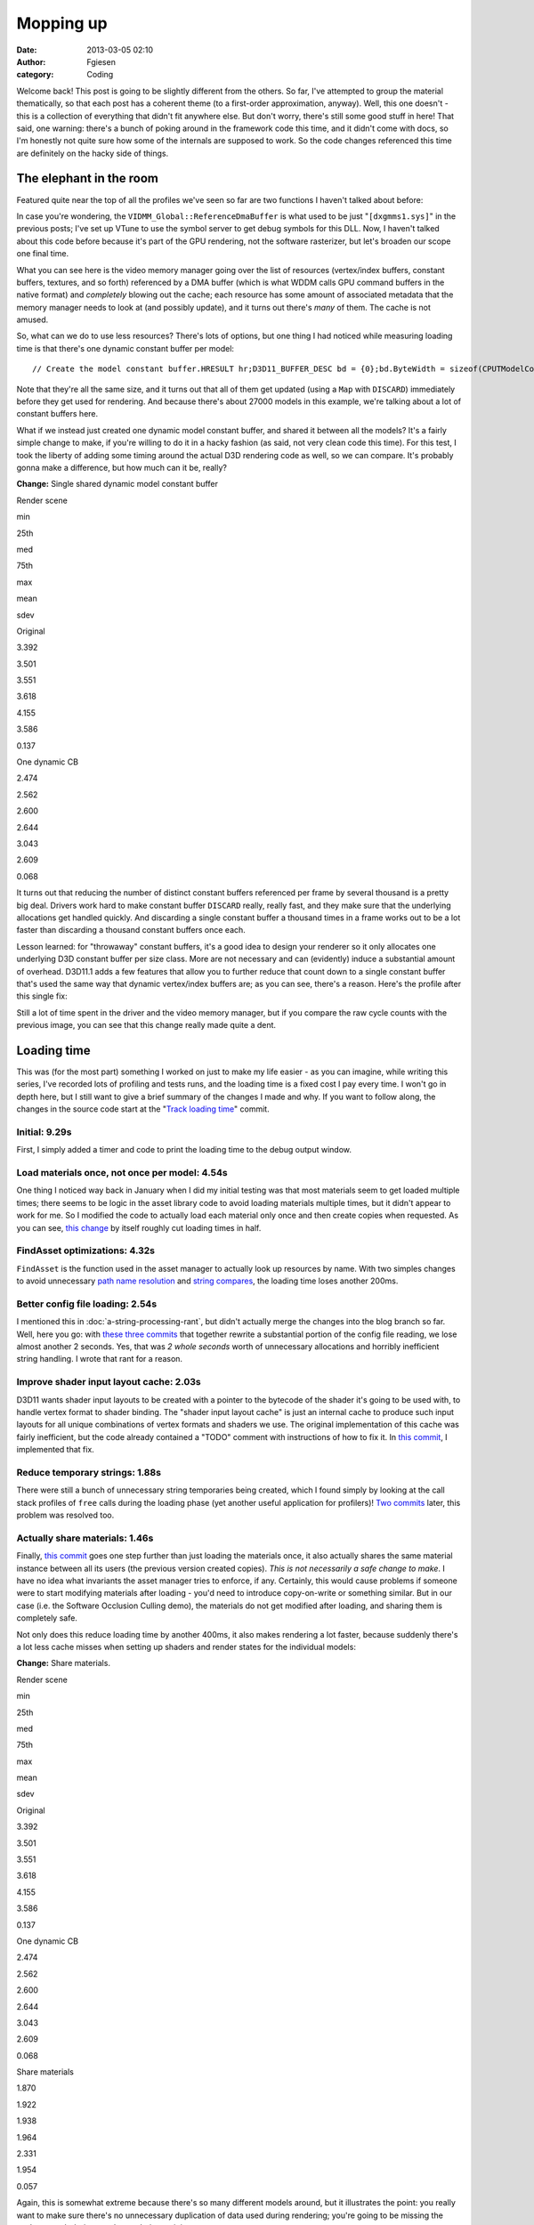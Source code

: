 Mopping up
##########
:date: 2013-03-05 02:10
:author: Fgiesen
:category: Coding

Welcome back! This post is going to be slightly different from the
others. So far, I've attempted to group the material thematically, so
that each post has a coherent theme (to a first-order approximation,
anyway). Well, this one doesn't - this is a collection of everything
that didn't fit anywhere else. But don't worry, there's still some good
stuff in here! That said, one warning: there's a bunch of poking around
in the framework code this time, and it didn't come with docs, so I'm
honestly not quite sure how some of the internals are supposed to work.
So the code changes referenced this time are definitely on the hacky
side of things.

The elephant in the room
~~~~~~~~~~~~~~~~~~~~~~~~

Featured quite near the top of all the profiles we've seen so far are
two functions I haven't talked about before:

|Rendering hot spots|

In case you're wondering, the ``VIDMM_Global::ReferenceDmaBuffer`` is
what used to be just "``[dxgmms1.sys]``\ " in the previous posts; I've
set up VTune to use the symbol server to get debug symbols for this DLL.
Now, I haven't talked about this code before because it's part of the
GPU rendering, not the software rasterizer, but let's broaden our scope
one final time.

What you can see here is the video memory manager going over the list of
resources (vertex/index buffers, constant buffers, textures, and so
forth) referenced by a DMA buffer (which is what WDDM calls GPU command
buffers in the native format) and *completely* blowing out the cache;
each resource has some amount of associated metadata that the memory
manager needs to look at (and possibly update), and it turns out there's
*many* of them. The cache is not amused.

So, what can we do to use less resources? There's lots of options, but
one thing I had noticed while measuring loading time is that there's one
dynamic constant buffer per model:

::

    // Create the model constant buffer.HRESULT hr;D3D11_BUFFER_DESC bd = {0};bd.ByteWidth = sizeof(CPUTModelConstantBuffer);bd.BindFlags = D3D11_BIND_CONSTANT_BUFFER;bd.Usage = D3D11_USAGE_DYNAMIC;bd.CPUAccessFlags = D3D11_CPU_ACCESS_WRITE;hr = (CPUT_DX11::GetDevice())->CreateBuffer( &bd, NULL,    &mpModelConstantBuffer );ASSERT( !FAILED( hr ), _L("Error creating constant buffer.") );

Note that they're all the same size, and it turns out that all of them
get updated (using a ``Map`` with ``DISCARD``) immediately before they
get used for rendering. And because there's about 27000 models in this
example, we're talking about a lot of constant buffers here.

What if we instead just created one dynamic model constant buffer, and
shared it between all the models? It's a fairly simple change to make,
if you're willing to do it in a hacky fashion (as said, not very clean
code this time). For this test, I took the liberty of adding some timing
around the actual D3D rendering code as well, so we can compare. It's
probably gonna make a difference, but how much can it be, really?

**Change:** Single shared dynamic model constant buffer

.. raw:: html

   <table>

.. raw:: html

   <tr>

.. raw:: html

   <th>

Render scene

.. raw:: html

   </th>

.. raw:: html

   <th>

min

.. raw:: html

   </th>

.. raw:: html

   <th>

25th

.. raw:: html

   </th>

.. raw:: html

   <th>

med

.. raw:: html

   </th>

.. raw:: html

   <th>

75th

.. raw:: html

   </th>

.. raw:: html

   <th>

max

.. raw:: html

   </th>

.. raw:: html

   <th>

mean

.. raw:: html

   </th>

.. raw:: html

   <th>

sdev

.. raw:: html

   </th>

.. raw:: html

   </tr>

.. raw:: html

   <tr>

.. raw:: html

   <td>

Original

.. raw:: html

   </td>

.. raw:: html

   <td>

3.392

.. raw:: html

   </td>

.. raw:: html

   <td>

3.501

.. raw:: html

   </td>

.. raw:: html

   <td>

3.551

.. raw:: html

   </td>

.. raw:: html

   <td>

3.618

.. raw:: html

   </td>

.. raw:: html

   <td>

4.155

.. raw:: html

   </td>

.. raw:: html

   <td>

3.586

.. raw:: html

   </td>

.. raw:: html

   <td>

0.137

.. raw:: html

   </td>

.. raw:: html

   </tr>

.. raw:: html

   <tr>

.. raw:: html

   <td>

One dynamic CB

.. raw:: html

   </td>

.. raw:: html

   <td>

2.474

.. raw:: html

   </td>

.. raw:: html

   <td>

2.562

.. raw:: html

   </td>

.. raw:: html

   <td>

2.600

.. raw:: html

   </td>

.. raw:: html

   <td>

2.644

.. raw:: html

   </td>

.. raw:: html

   <td>

3.043

.. raw:: html

   </td>

.. raw:: html

   <td>

2.609

.. raw:: html

   </td>

.. raw:: html

   <td>

0.068

.. raw:: html

   </td>

.. raw:: html

   </tr>

.. raw:: html

   </table>

It turns out that reducing the number of distinct constant buffers
referenced per frame by several thousand is a pretty big deal. Drivers
work hard to make constant buffer ``DISCARD`` really, really fast, and
they make sure that the underlying allocations get handled quickly. And
discarding a single constant buffer a thousand times in a frame works
out to be a lot faster than discarding a thousand constant buffers once
each.

Lesson learned: for "throwaway" constant buffers, it's a good idea to
design your renderer so it only allocates one underlying D3D constant
buffer per size class. More are not necessary and can (evidently) induce
a substantial amount of overhead. D3D11.1 adds a few features that allow
you to further reduce that count down to a single constant buffer that's
used the same way that dynamic vertex/index buffers are; as you can see,
there's a reason. Here's the profile after this single fix:

|Render after dynamic CB fix|

Still a lot of time spent in the driver and the video memory manager,
but if you compare the raw cycle counts with the previous image, you can
see that this change really made quite a dent.

Loading time
~~~~~~~~~~~~

This was (for the most part) something I worked on just to make my life
easier - as you can imagine, while writing this series, I've recorded
lots of profiling and tests runs, and the loading time is a fixed cost I
pay every time. I won't go in depth here, but I still want to give a
brief summary of the changes I made and why. If you want to follow
along, the changes in the source code start at the "`Track loading
time`_\ " commit.

Initial: 9.29s
^^^^^^^^^^^^^^

First, I simply added a timer and code to print the loading time to the
debug output window.

Load materials once, not once per model: 4.54s
^^^^^^^^^^^^^^^^^^^^^^^^^^^^^^^^^^^^^^^^^^^^^^

One thing I noticed way back in January when I did my initial testing
was that most materials seem to get loaded multiple times; there seems
to be logic in the asset library code to avoid loading materials
multiple times, but it didn't appear to work for me. So I modified the
code to actually load each material only once and then create copies
when requested. As you can see, `this change`_ by itself roughly cut
loading times in half.

FindAsset optimizations: 4.32s
^^^^^^^^^^^^^^^^^^^^^^^^^^^^^^

``FindAsset`` is the function used in the asset manager to actually look
up resources by name. With two simples changes to avoid unnecessary
`path name resolution`_ and `string compares`_, the loading time loses
another 200ms.

Better config file loading: 2.54s
^^^^^^^^^^^^^^^^^^^^^^^^^^^^^^^^^

I mentioned this in :doc:`a-string-processing-rant`, but didn't actually
merge the changes into the blog branch so far. Well, here you go: with
`these`_ `three`_ `commits`_ that together rewrite a substantial portion
of the config file reading, we lose almost another 2 seconds. Yes, that
was *2 whole seconds* worth of unnecessary allocations and horribly
inefficient string handling. I wrote that rant for a reason.

Improve shader input layout cache: 2.03s
^^^^^^^^^^^^^^^^^^^^^^^^^^^^^^^^^^^^^^^^

D3D11 wants shader input layouts to be created with a pointer to the
bytecode of the shader it's going to be used with, to handle vertex
format to shader binding. The "shader input layout cache" is just an
internal cache to produce such input layouts for all unique combinations
of vertex formats and shaders we use. The original implementation of
this cache was fairly inefficient, but the code already contained a
"TODO" comment with instructions of how to fix it. In `this commit`_, I
implemented that fix.

Reduce temporary strings: 1.88s
^^^^^^^^^^^^^^^^^^^^^^^^^^^^^^^

There were still a bunch of unnecessary string temporaries being
created, which I found simply by looking at the call stack profiles of
``free`` calls during the loading phase (yet another useful application
for profilers)! `Two`_
`commits <https://github.com/rygorous/intel_occlusion_cull/commit/beb92aaefdfe1a06f2c0daa87627fcf550078488>`__
later, this problem was resolved too.

Actually share materials: 1.46s
^^^^^^^^^^^^^^^^^^^^^^^^^^^^^^^

Finally, `this
commit <https://github.com/rygorous/intel_occlusion_cull/commit/464503ca5bd657d7d6c6dc9e8a9144e1f223a278>`__
goes one step further than just loading the materials once, it also
actually shares the same material instance between all its users (the
previous version created copies). *This is not necessarily a safe change
to make*. I have no idea what invariants the asset manager tries to
enforce, if any. Certainly, this would cause problems if someone were to
start modifying materials after loading - you'd need to introduce
copy-on-write or something similar. But in our case (i.e. the Software
Occlusion Culling demo), the materials do not get modified after
loading, and sharing them is completely safe.

Not only does this reduce loading time by another 400ms, it also makes
rendering a lot faster, because suddenly there's a lot less cache misses
when setting up shaders and render states for the individual models:

**Change:** Share materials.

.. raw:: html

   <table>

.. raw:: html

   <tr>

.. raw:: html

   <th>

Render scene

.. raw:: html

   </th>

.. raw:: html

   <th>

min

.. raw:: html

   </th>

.. raw:: html

   <th>

25th

.. raw:: html

   </th>

.. raw:: html

   <th>

med

.. raw:: html

   </th>

.. raw:: html

   <th>

75th

.. raw:: html

   </th>

.. raw:: html

   <th>

max

.. raw:: html

   </th>

.. raw:: html

   <th>

mean

.. raw:: html

   </th>

.. raw:: html

   <th>

sdev

.. raw:: html

   </th>

.. raw:: html

   </tr>

.. raw:: html

   <tr>

.. raw:: html

   <td>

Original

.. raw:: html

   </td>

.. raw:: html

   <td>

3.392

.. raw:: html

   </td>

.. raw:: html

   <td>

3.501

.. raw:: html

   </td>

.. raw:: html

   <td>

3.551

.. raw:: html

   </td>

.. raw:: html

   <td>

3.618

.. raw:: html

   </td>

.. raw:: html

   <td>

4.155

.. raw:: html

   </td>

.. raw:: html

   <td>

3.586

.. raw:: html

   </td>

.. raw:: html

   <td>

0.137

.. raw:: html

   </td>

.. raw:: html

   </tr>

.. raw:: html

   <tr>

.. raw:: html

   <td>

One dynamic CB

.. raw:: html

   </td>

.. raw:: html

   <td>

2.474

.. raw:: html

   </td>

.. raw:: html

   <td>

2.562

.. raw:: html

   </td>

.. raw:: html

   <td>

2.600

.. raw:: html

   </td>

.. raw:: html

   <td>

2.644

.. raw:: html

   </td>

.. raw:: html

   <td>

3.043

.. raw:: html

   </td>

.. raw:: html

   <td>

2.609

.. raw:: html

   </td>

.. raw:: html

   <td>

0.068

.. raw:: html

   </td>

.. raw:: html

   </tr>

.. raw:: html

   <tr>

.. raw:: html

   <td>

Share materials

.. raw:: html

   </td>

.. raw:: html

   <td>

1.870

.. raw:: html

   </td>

.. raw:: html

   <td>

1.922

.. raw:: html

   </td>

.. raw:: html

   <td>

1.938

.. raw:: html

   </td>

.. raw:: html

   <td>

1.964

.. raw:: html

   </td>

.. raw:: html

   <td>

2.331

.. raw:: html

   </td>

.. raw:: html

   <td>

1.954

.. raw:: html

   </td>

.. raw:: html

   <td>

0.057

.. raw:: html

   </td>

.. raw:: html

   </tr>

.. raw:: html

   </table>

Again, this is somewhat extreme because there's so many different models
around, but it illustrates the point: you really want to make sure
there's no unnecessary duplication of data used during rendering; you're
going to be missing the cache enough during regular rendering as it is.

And at that point, I decided that I could live with 1.5 seconds of
loading time, so I didn't pursue the matter any further. :)

The final rendering tweak
~~~~~~~~~~~~~~~~~~~~~~~~~

There's one more function with a high number of cache misses in the
profiles I've been running, even though it's never been at the top. That
function is ``AABBoxRasterizerSSE::RenderVisible``, which uses the
(post-occlusion-test) visibility information to render all visible
models. Here's the code:

::

    void AABBoxRasterizerSSE::RenderVisible(CPUTAssetSet **pAssetSet,    CPUTRenderParametersDX &renderParams,    UINT numAssetSets){    int count = 0;    for(UINT assetId = 0, modelId = 0; assetId < numAssetSets; assetId++)    {        for(UINT nodeId = 0; nodeId < GetAssetCount(); nodeId++)        {            CPUTRenderNode* pRenderNode = NULL;            CPUTResult result = pAssetSet[assetId]->GetAssetByIndex(nodeId, &pRenderNode);            ASSERT((CPUT_SUCCESS == result), _L ("Failed getting asset by index"));             if(pRenderNode->IsModel())            {                if(mpVisible[modelId])                {                    CPUTModelDX11* model = (CPUTModelDX11*)pRenderNode;                    model = (CPUTModelDX11*)pRenderNode;                    model->Render(renderParams);                    count++;                }                modelId++;                     }            pRenderNode->Release();        }    }    mNumCulled =  mNumModels - count;}

This code first enumerates all ``RenderNodes`` (a base class) in the
active asset libraries, ask each of them "are you a model?", and if so
renders it. This is a construct that I've seen several times before -
but from a performance standpoint, this is a *terrible* idea. We walk
over the whole scene database, do a virtual function call (which means
we have, at the very least, load the cache line containing the vtable
pointer) to check if the current item is a model, and only then check if
it is culled - in which case we just ignore it.

That is a stupid game and we should stop playing it.

Luckily, it's easy to fix: at load time, we traverse the scene database
*once*, to make a list of all the models. Note the code already does
such a pass to initialize the bounding boxes etc. for the occlusion
culling pass; all we have to do is set an extra array that maps
``modelId``\ s to the corresponding models. Then the actual rendering
code turns into:

::

    void AABBoxRasterizerSSE::RenderVisible(CPUTAssetSet **pAssetSet,    CPUTRenderParametersDX &renderParams,    UINT numAssetSets){    int count = 0;    for(modelId = 0; modelId < mNumModels; modelId++)    {        if(mpVisible[modelId])        {            mpModels[modelId]->Render(renderParams);            count++;        }    }    mNumCulled =  mNumModels - count;}

That already looks much better. But how much does it help?

**Change:** Cull before accessing models

.. raw:: html

   <table>

.. raw:: html

   <tr>

.. raw:: html

   <th>

Render scene

.. raw:: html

   </th>

.. raw:: html

   <th>

min

.. raw:: html

   </th>

.. raw:: html

   <th>

25th

.. raw:: html

   </th>

.. raw:: html

   <th>

med

.. raw:: html

   </th>

.. raw:: html

   <th>

75th

.. raw:: html

   </th>

.. raw:: html

   <th>

max

.. raw:: html

   </th>

.. raw:: html

   <th>

mean

.. raw:: html

   </th>

.. raw:: html

   <th>

sdev

.. raw:: html

   </th>

.. raw:: html

   </tr>

.. raw:: html

   <tr>

.. raw:: html

   <td>

Original

.. raw:: html

   </td>

.. raw:: html

   <td>

3.392

.. raw:: html

   </td>

.. raw:: html

   <td>

3.501

.. raw:: html

   </td>

.. raw:: html

   <td>

3.551

.. raw:: html

   </td>

.. raw:: html

   <td>

3.618

.. raw:: html

   </td>

.. raw:: html

   <td>

4.155

.. raw:: html

   </td>

.. raw:: html

   <td>

3.586

.. raw:: html

   </td>

.. raw:: html

   <td>

0.137

.. raw:: html

   </td>

.. raw:: html

   </tr>

.. raw:: html

   <tr>

.. raw:: html

   <td>

One dynamic CB

.. raw:: html

   </td>

.. raw:: html

   <td>

2.474

.. raw:: html

   </td>

.. raw:: html

   <td>

2.562

.. raw:: html

   </td>

.. raw:: html

   <td>

2.600

.. raw:: html

   </td>

.. raw:: html

   <td>

2.644

.. raw:: html

   </td>

.. raw:: html

   <td>

3.043

.. raw:: html

   </td>

.. raw:: html

   <td>

2.609

.. raw:: html

   </td>

.. raw:: html

   <td>

0.068

.. raw:: html

   </td>

.. raw:: html

   </tr>

.. raw:: html

   <tr>

.. raw:: html

   <td>

Share materials

.. raw:: html

   </td>

.. raw:: html

   <td>

1.870

.. raw:: html

   </td>

.. raw:: html

   <td>

1.922

.. raw:: html

   </td>

.. raw:: html

   <td>

1.938

.. raw:: html

   </td>

.. raw:: html

   <td>

1.964

.. raw:: html

   </td>

.. raw:: html

   <td>

2.331

.. raw:: html

   </td>

.. raw:: html

   <td>

1.954

.. raw:: html

   </td>

.. raw:: html

   <td>

0.057

.. raw:: html

   </td>

.. raw:: html

   </tr>

.. raw:: html

   <tr>

.. raw:: html

   <td>

Fix RenderVisible

.. raw:: html

   </td>

.. raw:: html

   <td>

1.321

.. raw:: html

   </td>

.. raw:: html

   <td>

1.358

.. raw:: html

   </td>

.. raw:: html

   <td>

1.371

.. raw:: html

   </td>

.. raw:: html

   <td>

1.406

.. raw:: html

   </td>

.. raw:: html

   <td>

1.731

.. raw:: html

   </td>

.. raw:: html

   <td>

1.388

.. raw:: html

   </td>

.. raw:: html

   <td>

0.047

.. raw:: html

   </td>

.. raw:: html

   </tr>

.. raw:: html

   </table>

I rest my case.

And I figure that this nice 2.59x cumulative speedup on the rendering
code is a good stopping point for the coding part of this series - quit
while you're ahead and all that. There's a few more minor fixes (both
for actual bugs and speed problems) on `Github`_, but it's all fairly
small change, so I won't go into the details.

This series is not yet over, though; we've covered a lot of ground, and
every case study should spend some time reflecting on the lessons
learned. I also want to explain why I covered what I did, what I left
out, and a few notes on the way I tend to approach performance problems.
So all that will be in the next and final post of this series. Until
then!

.. _Track loading time: https://github.com/rygorous/intel_occlusion_cull/commit/5d4f83887034761c47bdd03ff4c834d7f24adc59
.. _this change: https://github.com/rygorous/intel_occlusion_cull/commit/b4e29b2dfb43a040a9eb5ed5c074092766fe4ba7
.. _path name resolution: https://github.com/rygorous/intel_occlusion_cull/commit/0b25f7de67f2631ac09456679f4857e86fdd5566
.. _string compares: https://github.com/rygorous/intel_occlusion_cull/commit/40bde879d627ff4e129624a7230255656087f21a
.. _these: https://github.com/rygorous/intel_occlusion_cull/commit/9b7648b1a1ba5b7c8e419645a2878491f36faa4e
.. _three: https://github.com/rygorous/intel_occlusion_cull/commit/b5a62433664f5480ede40ab8f1945f3bb999e919
.. _commits: https://github.com/rygorous/intel_occlusion_cull/commit/574e48e49ba09399420f43244576d8dbf50d4391
.. _this commit: https://github.com/rygorous/intel_occlusion_cull/commit/b10993347b5ff983306f644dafd636961f266e47
.. _Two: https://github.com/rygorous/intel_occlusion_cull/commit/bbbfb89a304c14617e58cb2cf1e0fa16bfe322a8
.. _Github: https://github.com/rygorous/intel_occlusion_cull/commits/blog

.. |Rendering hot spots| image:: images/hotspots_render.png
   :target: images/hotspots_render.png
.. |Render after dynamic CB fix| image:: images/hotspots_render_dyncb.png
   :target: images/hotspots_render_dyncb.png
